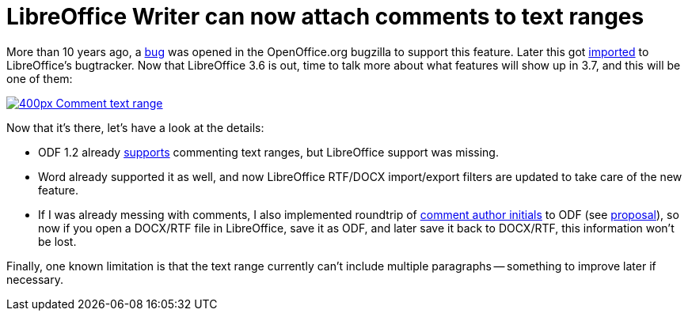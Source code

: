 = LibreOffice Writer can now attach comments to text ranges

:slug: lo-sw-comment-range
:category: libreoffice
:tags: en
:date: 2012-08-10T10:08:49Z
More than 10 years ago, a https://issues.apache.org/ooo/show_bug.cgi?id=5487[bug] was
opened in the OpenOffice.org bugzilla to support this feature. Later this got
https://bugs.freedesktop.org/show_bug.cgi?id=38244[imported] to LibreOffice's
bugtracker. Now that LibreOffice 3.6 is out, time to talk more about what
features will show up in 3.7, and this will be one of them:

image::https://wiki.documentfoundation.org/images/thumb/5/5e/Comment-text-range.png/400px-Comment-text-range.png[align="center",link="https://wiki.documentfoundation.org/File:Comment-text-range.png"]

Now that it's there, let's have a look at the details:

- ODF 1.2 already
  link:$$http://docs.oasis-open.org/office/v1.2/cs01/OpenDocument-v1.2-cs01-part1.html#__RefHeading__1416196_253892949$$[supports]
  commenting text ranges, but LibreOffice support was missing.
- Word already supported it as well, and now LibreOffice RTF/DOCX import/export filters are updated to take care of the new feature.
- If I was already messing with comments, I also implemented roundtrip of
  http://msdn.microsoft.com/en-us/library/documentformat.openxml.wordprocessing.comment.initials[comment author initials] to ODF (see
  https://tools.oasis-open.org/issues/browse/OFFICE-3776[proposal]), so now if
  you open a DOCX/RTF file in LibreOffice, save it as ODF, and later save it back
  to DOCX/RTF, this information won't be lost.

Finally, one known limitation is that the text range currently can't include
multiple paragraphs -- something to improve later if necessary.
